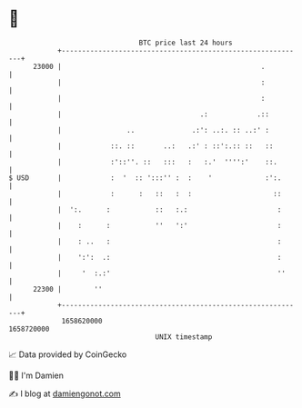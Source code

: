 * 👋

#+begin_example
                                   BTC price last 24 hours                    
               +------------------------------------------------------------+ 
         23000 |                                                 .          | 
               |                                                 :          | 
               |                                                 :          | 
               |                                  .:            .::         | 
               |                ..              .:': ..:. :: ..:' :         | 
               |            ::. ::       ..:   .:' : ::':.:: ::   ::        | 
               |            :'::''. ::   :::   :   :.'  '''':'    ::.       | 
   $ USD       |            :  '  :: ':::'' :  :    '             :':.      | 
               |            :      :   ::   :  :                    ::      | 
               |  ':.      :           ::   :.:                      :      | 
               |    :      :           ''   ':'                      :      | 
               |    : ..   :                                         :      | 
               |    ':':  .:                                         :      | 
               |     '  :.:'                                         ''     | 
         22300 |        ''                                                  | 
               +------------------------------------------------------------+ 
                1658620000                                        1658720000  
                                       UNIX timestamp                         
#+end_example
📈 Data provided by CoinGecko

🧑‍💻 I'm Damien

✍️ I blog at [[https://www.damiengonot.com][damiengonot.com]]
